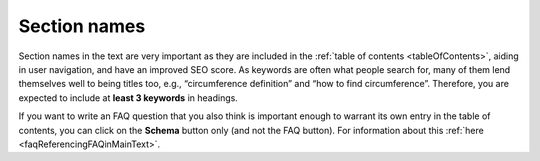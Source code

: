Section names
=============

Section names in the text are very important as they are included in the :ref:`table of contents <tableOfContents>`, aiding in user navigation, and have an improved SEO score. As keywords are often what people search for, many of them lend themselves well to being titles too, e.g., “circumference definition” and “how to find circumference”. Therefore, you are expected to include at **least 3 keywords** in headings.

If you want to write an FAQ question that you also think is important enough to warrant its own entry in the table of contents, you can click on the **Schema** button only (and not the FAQ button). For information about this :ref:`here <faqReferencingFAQinMainText>`.
